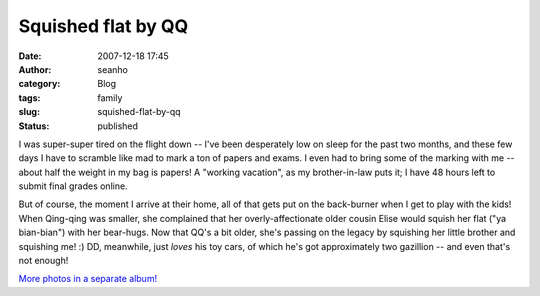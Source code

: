 Squished flat by QQ
###################
:date: 2007-12-18 17:45
:author: seanho
:category: Blog
:tags: family
:slug: squished-flat-by-qq
:status: published

I was super-super tired on the flight down -- I've been desperately low
on sleep for the past two months, and these few days I have to scramble
like mad to mark a ton of papers and exams. I even had to bring some of
the marking with me -- about half the weight in my bag is papers! A
"working vacation", as my brother-in-law puts it; I have 48 hours left
to submit final grades online.

But of course, the moment I arrive at their home, all of that gets put
on the back-burner when I get to play with the kids! When Qing-qing was
smaller, she complained that her overly-affectionate older cousin Elise
would squish her flat ("﻿ya bian-bian") with her bear-hugs. Now that
QQ's a bit older, she's passing on the legacy by squishing her little
brother and squishing me! :) DD, meanwhile, just \ *loves* his toy cars,
of which he's got approximately two gazillion -- and even that's not
enough!

`More photos in a separate
album! <http://photo.seanho.com/2007-12_Christmas/>`__
